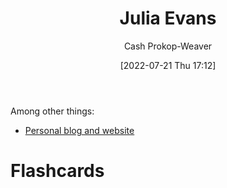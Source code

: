 :PROPERTIES:
:ID:       46b2dcac-b164-4006-a090-1e2263695748
:LAST_MODIFIED: [2023-09-05 Tue 20:14]
:END:
#+title: Julia Evans
#+hugo_custom_front_matter: :slug "46b2dcac-b164-4006-a090-1e2263695748"
#+author: Cash Prokop-Weaver
#+date: [2022-07-21 Thu 17:12]
#+filetags: :person:

Among other things:

- [[https://jvns.ca][Personal blog and website]] 
* Flashcards
:PROPERTIES:
:ANKI_DECK: Default
:END:
